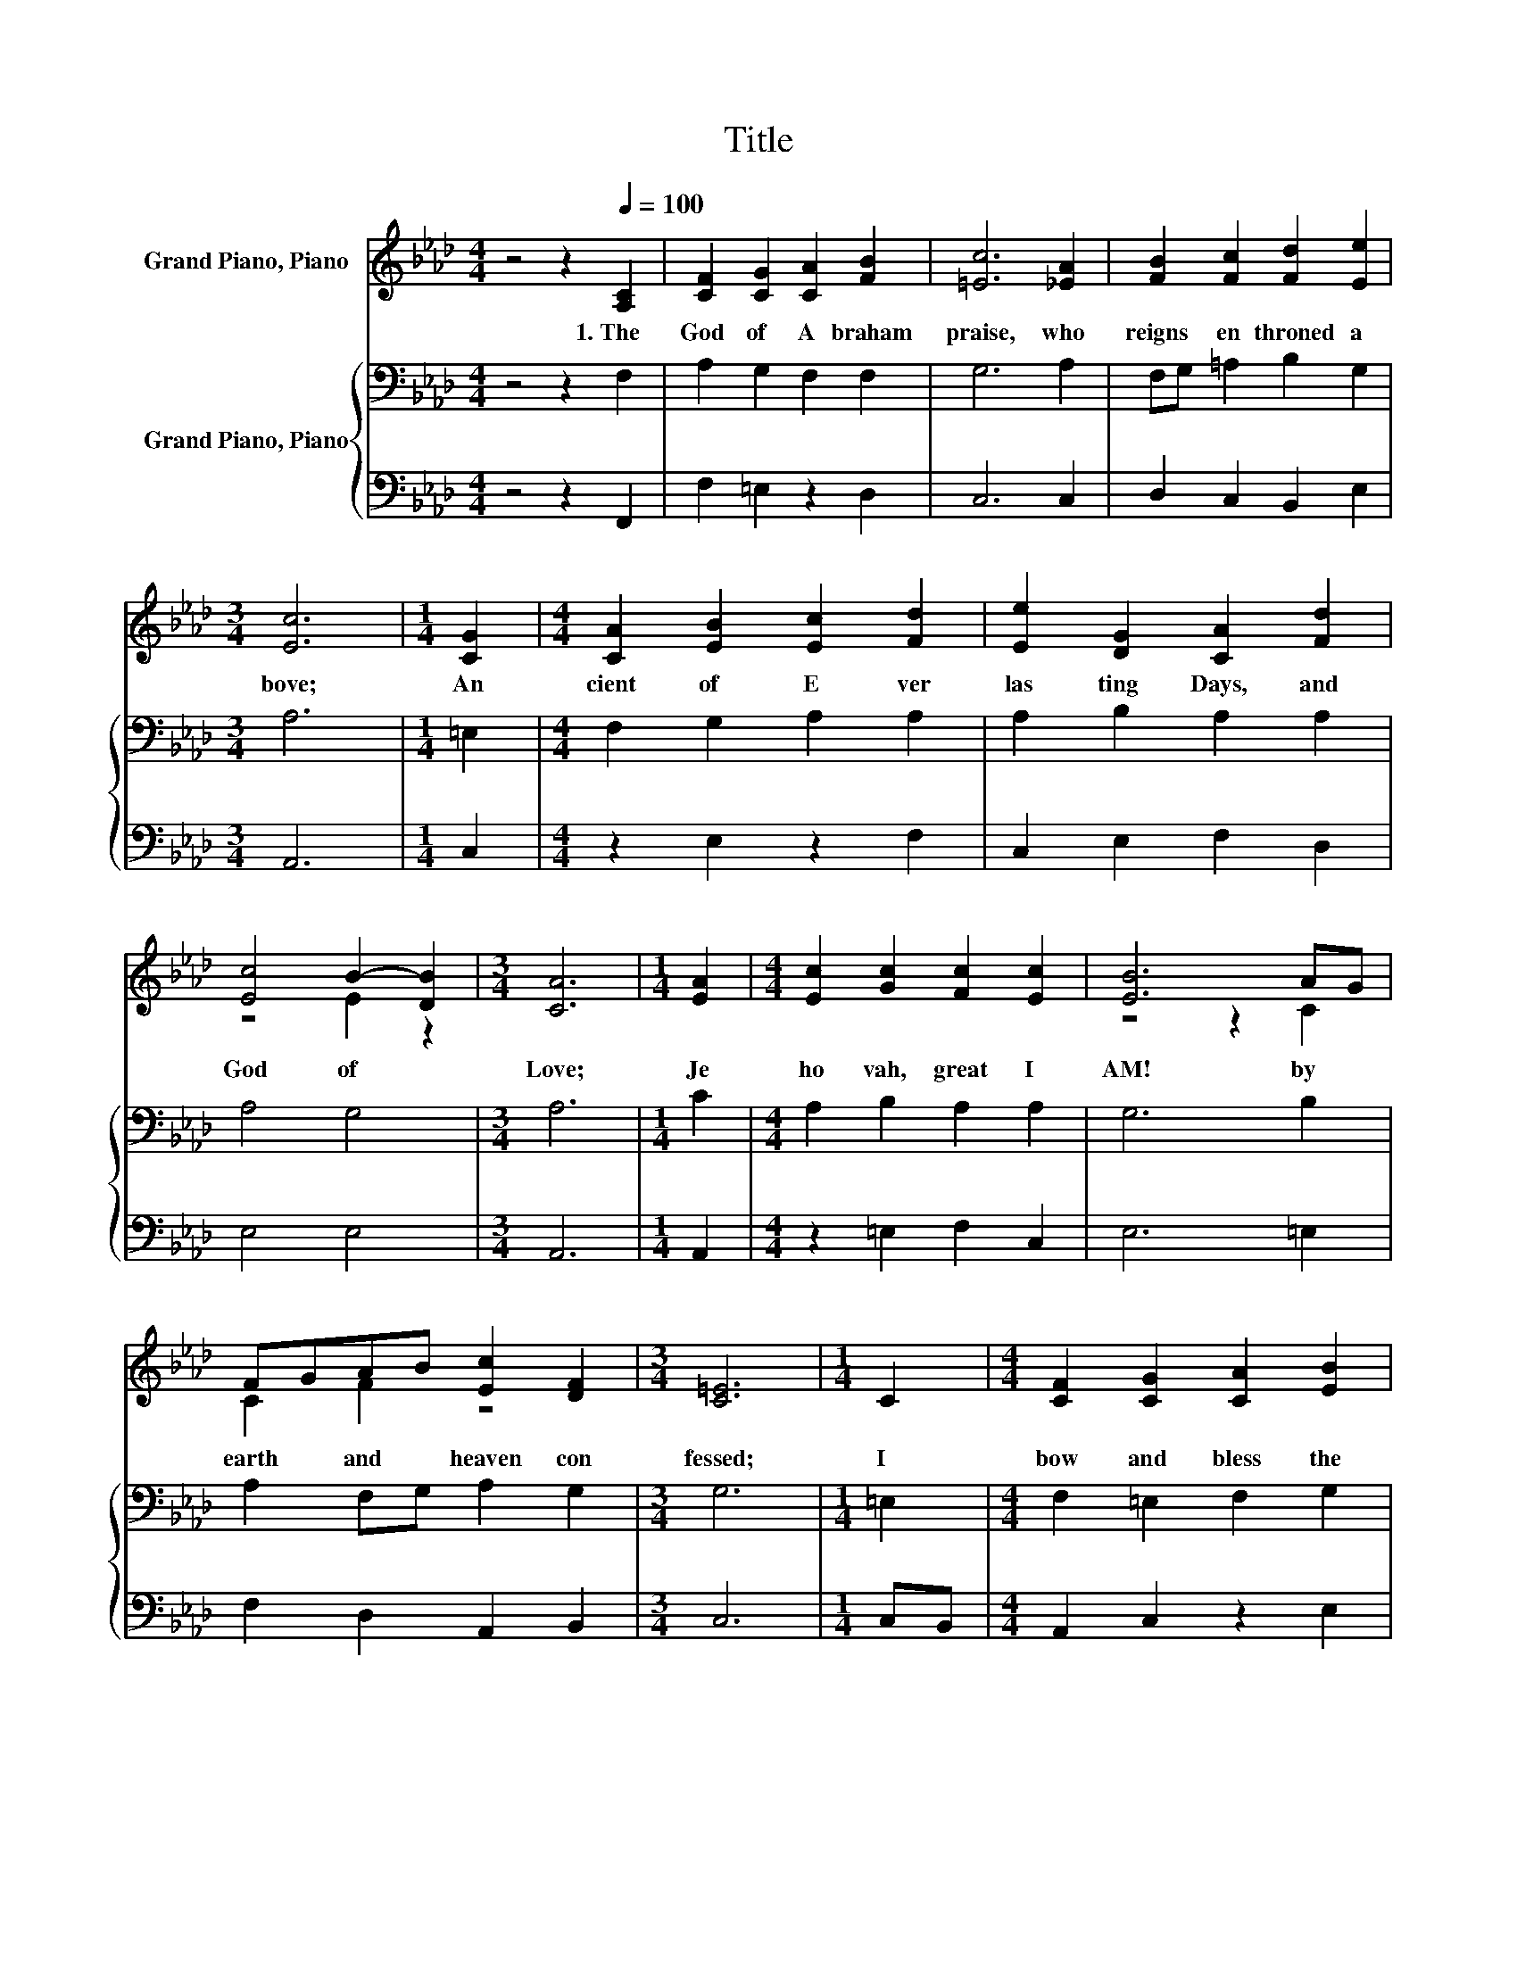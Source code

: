 X:1
T:Title
%%score ( 1 2 ) { 3 | 4 }
L:1/8
M:4/4
K:Ab
V:1 treble nm="Grand Piano, Piano"
V:2 treble 
V:3 bass nm="Grand Piano, Piano"
V:4 bass 
V:1
 z4 z2[Q:1/4=100] [A,C]2 | [CF]2 [CG]2 [CA]2 [FB]2 | [=Ec]6 [_EA]2 | [FB]2 [Fc]2 [Fd]2 [Ee]2 | %4
w: 1.~The~|God~ of~ A braham~|praise,~ who~|reigns~ en throned~ a|
[M:3/4] [Ec]6 |[M:1/4] [CG]2 |[M:4/4] [CA]2 [EB]2 [Ec]2 [Fd]2 | [Ee]2 [DG]2 [CA]2 [Fd]2 | %8
w: bove;~|An|cient~ of~ E ver|las ting~ Days,~ and~|
 [Ec]4 B2- [DB]2 |[M:3/4] [CA]6 |[M:1/4] [EA]2 |[M:4/4] [Ec]2 [Gc]2 [Fc]2 [Ec]2 | [EB]6 AG | %13
w: God~ of~ *|Love;~|Je|ho vah,~ great~ I~|AM!~ by~ *|
 FGAB [Ec]2 [DF]2 |[M:3/4] [C=E]6 |[M:1/4] C2 |[M:4/4] [CF]2 [CG]2 [CA]2 [EB]2 | %17
w: earth~ * and~ * heaven~ con|fessed;~|I~|bow~ and~ bless~ the~|
 [Ec]2 Bc [Fd]2 cB | [FA]4 [=EG]4 |[M:3/4] F6 |] %20
w: sa cred~ * name~ for *|e ver~|blest.~|
V:2
 x8 | x8 | x8 | x8 |[M:3/4] x6 |[M:1/4] x2 |[M:4/4] x8 | x8 | z4 E2 z2 |[M:3/4] x6 |[M:1/4] x2 | %11
[M:4/4] x8 | z4 z2 C2 | C2 F2 z4 |[M:3/4] x6 |[M:1/4] x2 |[M:4/4] x8 | z2 F2 z2 G2 | x8 | %19
[M:3/4] x6 |] %20
V:3
 z4 z2 F,2 | A,2 G,2 F,2 F,2 | G,6 A,2 | F,G, =A,2 B,2 G,2 |[M:3/4] A,6 |[M:1/4] =E,2 | %6
[M:4/4] F,2 G,2 A,2 A,2 | A,2 B,2 A,2 A,2 | A,4 G,4 |[M:3/4] A,6 |[M:1/4] C2 | %11
[M:4/4] A,2 B,2 A,2 A,2 | G,6 B,2 | A,2 F,G, A,2 G,2 |[M:3/4] G,6 |[M:1/4] =E,2 | %16
[M:4/4] F,2 =E,2 F,2 G,2 | A,2 F,=A, B,2[K:treble] D2 | C4 C2 B,2 |[M:3/4] A,6 |] %20
V:4
 z4 z2 F,,2 | F,2 =E,2 z2 D,2 | C,6 C,2 | D,2 C,2 B,,2 E,2 |[M:3/4] A,,6 |[M:1/4] C,2 | %6
[M:4/4] z2 E,2 z2 F,2 | C,2 E,2 F,2 D,2 | E,4 E,4 |[M:3/4] A,,6 |[M:1/4] A,,2 | %11
[M:4/4] z2 =E,2 F,2 C,2 | E,6 =E,2 | F,2 D,2 A,,2 B,,2 |[M:3/4] C,6 |[M:1/4] C,B,, | %16
[M:4/4] A,,2 C,2 z2 E,2 | A,,2 D,C, B,,2 B,,2 | C,4 C,4 |[M:3/4] F,6 |] %20

